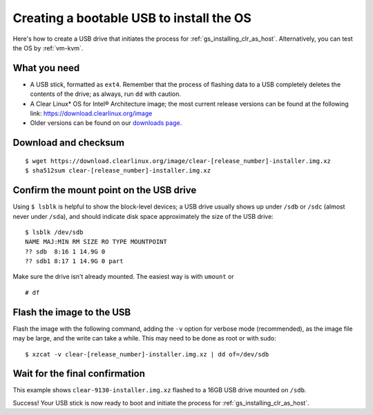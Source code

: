 .. _gs_creating_bootable_usb:

Creating a bootable USB to install the OS
##########################################

Here's how to create a USB drive that initiates the process for
:ref:`gs_installing_clr_as_host`. Alternatively, you can test the
OS by :ref:`vm-kvm`.


What you need
=============

* A USB stick, formatted as ``ext4``. Remember that the process of
  flashing data to a USB completely deletes the contents of the
  drive; as always, run ``dd`` with caution.
* A Clear Linux* OS for Intel® Architecture image; the most current
  release versions can be found at the following link:
  `https://download.clearlinux.org/image <https://download.clearlinux.org/image>`_
* Older versions can be found on our `downloads page`_.


Download and checksum
=====================

::

  $ wget https://download.clearlinux.org/image/clear-[release_number]-installer.img.xz
  $ sha512sum clear-[release_number]-installer.img.xz


Confirm the mount point on the USB drive
========================================

Using ``$ lsblk`` is helpful to show the block-level devices;
a USB drive usually shows up under ``/sdb`` or ``/sdc`` (almost never
under ``/sda``), and should indicate disk space approximately the
size of the USB drive::

	$ lsblk /dev/sdb
	NAME MAJ:MIN RM SIZE RO TYPE MOUNTPOINT
	?? sdb  8:16 1 14.9G 0
	?? sdb1 8:17 1 14.9G 0 part

Make sure the drive isn't already mounted. The easiest way is with
``umount`` or

::

	# df


Flash the image to the USB
==========================

Flash the image with the following command, adding the ``-v`` option
for verbose mode (recommended), as the image file may be large, and the
write can take a while. This may need to be done as root or with sudo::

  $ xzcat -v clear-[release_number]-installer.img.xz | dd of=/dev/sdb


Wait for the final confirmation
===============================

This example shows ``clear-9130-installer.img.xz`` flashed to a 16GB
USB drive mounted on ``/sdb``.

.. image:: ../_static/images/gs/gs_confirmation_screen.png
   :align: center
   :alt: confirmation

Success!  Your USB stick is now ready to boot and initiate the process for
:ref:`gs_installing_clr_as_host`.



.. _downloads page: https://download.clearlinux.org
